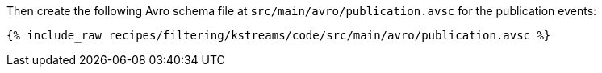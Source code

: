 Then create the following Avro schema file at `src/main/avro/publication.avsc` for the publication events:

+++++
<pre class="snippet"><code class="avro">{% include_raw recipes/filtering/kstreams/code/src/main/avro/publication.avsc %}</code></pre>
+++++
